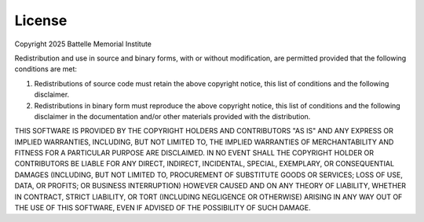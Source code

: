 .. _license:

=======
License
=======

Copyright 2025 Battelle Memorial Institute

Redistribution and use in source and binary forms, with or without modification, are permitted provided that the following conditions are met:

1. Redistributions of source code must retain the above copyright notice, 
   this list of conditions and the following disclaimer.
2. Redistributions in binary form must reproduce the above copyright notice, 
   this list of conditions and the following disclaimer in the documentation and/or other materials provided with the distribution.

THIS SOFTWARE IS PROVIDED BY THE COPYRIGHT HOLDERS AND CONTRIBUTORS "AS IS" AND ANY EXPRESS OR IMPLIED WARRANTIES, INCLUDING, BUT NOT LIMITED TO, THE IMPLIED WARRANTIES OF MERCHANTABILITY AND FITNESS FOR A PARTICULAR PURPOSE ARE DISCLAIMED. IN NO EVENT SHALL THE COPYRIGHT HOLDER OR CONTRIBUTORS BE LIABLE FOR ANY DIRECT, INDIRECT, INCIDENTAL, SPECIAL, EXEMPLARY, OR CONSEQUENTIAL DAMAGES (INCLUDING, BUT NOT LIMITED TO, PROCUREMENT OF SUBSTITUTE GOODS OR SERVICES; LOSS OF USE, DATA, OR PROFITS; OR BUSINESS INTERRUPTION) HOWEVER CAUSED AND ON ANY THEORY OF LIABILITY, WHETHER IN CONTRACT, STRICT LIABILITY, OR TORT (INCLUDING NEGLIGENCE OR OTHERWISE) ARISING IN ANY WAY OUT OF THE USE OF THIS SOFTWARE, EVEN IF ADVISED OF THE POSSIBILITY OF SUCH DAMAGE.
